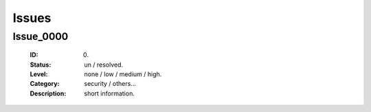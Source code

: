 ======
Issues
======

Issue_0000
----------
   :ID: 0000.
   :Status: un / resolved.
   :Level: none / low / medium / high.
   :Category: security / others...
   :Description: short information.
